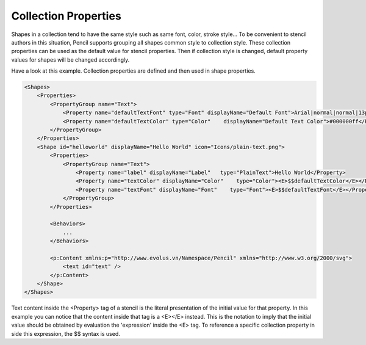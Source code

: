 Collection Properties
=====================

Shapes in a collection tend to have the same style such as same font, color, stroke style... To be convenient to stencil authors in this situation, Pencil supports grouping all shapes common style to collection style. These collection properties can be used as the default value for stencil properties. Then if collection style is changed, default property values for shapes will be changed accordingly.

Have a look at this example. Collection properties are defined and then used in shape properties.

.. code-block:: xml

    <Shapes>
        <Properties>
            <PropertyGroup name="Text">
                <Property name="defaultTextFont" type="Font" displayName="Default Font">Arial|normal|normal|13px</Property>
                <Property name="defaultTextColor" type="Color"    displayName="Default Text Color">#000000ff</Property>
            </PropertyGroup>
        </Properties>
        <Shape id="helloworld" displayName="Hello World" icon="Icons/plain-text.png">
            <Properties>
                <PropertyGroup name="Text">
                    <Property name="label" displayName="Label"   type="PlainText">Hello World</Property>
                    <Property name="textColor" displayName="Color"    type="Color"><E>$$defaultTextColor</E></Property>
                    <Property name="textFont" displayName="Font"    type="Font"><E>$$defaultTextFont</E></Property>
                </PropertyGroup>
            </Properties>

            <Behaviors>
                ...
            </Behaviors>

            <p:Content xmlns:p="http://www.evolus.vn/Namespace/Pencil" xmlns="http://www.w3.org/2000/svg">
                <text id="text" />
            </p:Content>
        </Shape>
    </Shapes>

Text content inside the <Property> tag of a stencil is the literal presentation of the initial value for that property. In this example you can notice that the content inside that tag is a <E></E> instead. This is the notation to imply that the initial value should be obtained by evaluation the 'expression' inside the <E> tag. To reference a specific collection property in side this expression, the $$ syntax is used.
